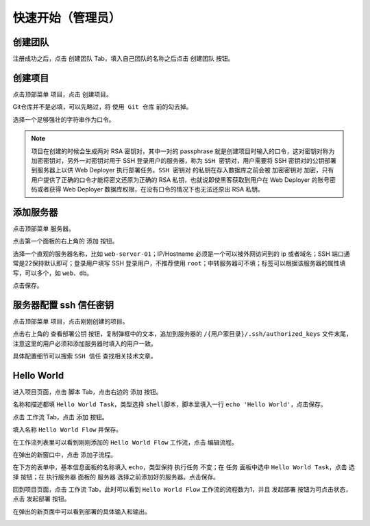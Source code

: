 快速开始（管理员）
========================================

创建团队
---------
注册成功之后，点击 ``创建团队`` Tab，填入自己团队的名称之后点击 ``创建团队`` 按钮。

.. image:: /_static/quickstart-leader/create-team.png

创建项目
---------
点击顶部菜单 ``项目``，点击 ``创建项目``。

Git仓库并不是必填，可以先略过，将 ``使用 Git 仓库`` 前的勾去掉。

选择一个足够强壮的字符串作为口令。

.. image:: /_static/quickstart-leader/create-project.png

.. note:: 项目在创建的时候会生成两对 RSA 密钥对，其中一对的 passphrase 就是创建项目时输入的口令，这对密钥对称为 ``加密密钥对``，另外一对密钥对用于 SSH 登录用户的服务器，称为 ``SSH 密钥对``，用户需要将 SSH 密钥对的公钥部署到服务器上以供 Web Deployer 执行部署任务。``SSH 密钥对`` 的私钥在存入数据库之前会被 ``加密密钥对`` 加密，只有用户提供了正确的口令才能将密文还原为正确的 RSA 私钥，也就说即使黑客获取到用户在 Web Deployer 的账号密码或者获得 Web Deployer 数据库权限，在没有口令的情况下也无法还原出 RSA 私钥。

添加服务器
----------
点击顶部菜单 ``服务器``。

点击第一个面板的右上角的 ``添加`` 按钮。

选择一个直观的服务器名称，比如 ``web-server-01``；IP/Hostname 必须是一个可以被外网访问到的 ip 或者域名；SSH 端口通常是22保持默认即可；登录用户填写 SSH 登录用户，不推荐使用 ``root``；中转服务器可不填；标签可以根据该服务器的属性填写，可以多个，如 ``web``、``db``。

点击保存。

.. image:: /_static/quickstart-leader/create-server.png

服务器配置 ssh 信任密钥
------------------------
点击顶部菜单 ``项目``，点击刚刚创建的项目。

点击右上角的 ``查看部署公钥`` 按钮，复制弹框中的文本，追加到服务器的 ``/{用户家目录}/.ssh/authorized_keys`` 文件末尾，注意这里的用户必须和添加服务器时填入的用户一致。

具体配置细节可以搜索 ``SSH 信任`` 查找相关技术文章。

.. image:: /_static/quickstart-leader/show-pubkey.png

Hello World
-------------
进入项目页面，点击 ``脚本`` Tab，点击右边的 ``添加`` 按钮。

名称和描述都填 ``Hello World Task``，类型选择 ``shell脚本``，脚本里填入一行 ``echo 'Hello World'``，点击保存。

.. image:: /_static/quickstart-leader/create-task.png

点击 ``工作流`` Tab，点击 ``添加`` 按钮。

填入名称 ``Hello World Flow`` 并保存。

在工作流列表里可以看到刚刚添加的 ``Hello World Flow`` 工作流，点击 ``编辑流程``。

.. image:: /_static/quickstart-leader/flow-created.png

在弹出的新窗口中，点击 ``添加子流程``。

在下方的表单中，基本信息面板的名称填入 ``echo``，类型保持 ``执行任务`` 不变；在 ``任务`` 面板中选中 ``Hello World Task``，点击 ``选择`` 按钮；在 ``执行服务器`` 面板的 ``服务器`` 选择之前添加好的服务器。点击保存。

.. image:: /_static/quickstart-leader/create-subflow.png

回到项目页面，点击 ``工作流`` Tab，此时可以看到 ``Hello World Flow`` 工作流的流程数为1，并且 ``发起部署`` 按钮为可点击状态，点击 ``发起部署`` 按钮。

.. image:: /_static/quickstart-leader/create-deployment.png

在弹出的新页面中可以看到部署的具体输入和输出。

.. image:: /_static/quickstart-leader/show-deployment.png
